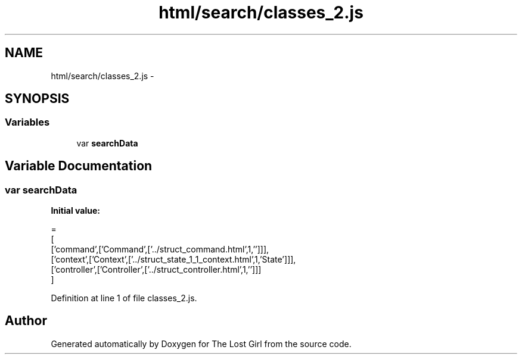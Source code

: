 .TH "html/search/classes_2.js" 3 "Wed Oct 8 2014" "Version 0.0.8 prealpha" "The Lost Girl" \" -*- nroff -*-
.ad l
.nh
.SH NAME
html/search/classes_2.js \- 
.SH SYNOPSIS
.br
.PP
.SS "Variables"

.in +1c
.ti -1c
.RI "var \fBsearchData\fP"
.br
.in -1c
.SH "Variable Documentation"
.PP 
.SS "var searchData"
\fBInitial value:\fP
.PP
.nf
=
[
  ['command',['Command',['\&.\&./struct_command\&.html',1,'']]],
  ['context',['Context',['\&.\&./struct_state_1_1_context\&.html',1,'State']]],
  ['controller',['Controller',['\&.\&./struct_controller\&.html',1,'']]]
]
.fi
.PP
Definition at line 1 of file classes_2\&.js\&.
.SH "Author"
.PP 
Generated automatically by Doxygen for The Lost Girl from the source code\&.
